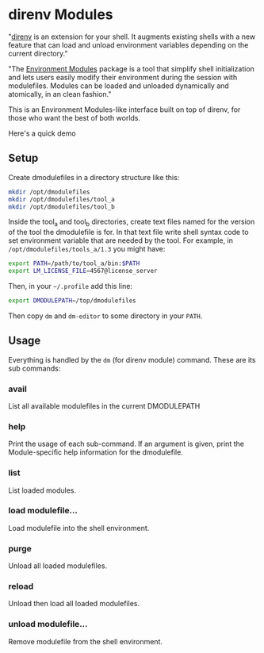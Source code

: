 * direnv Modules

"[[https://direnv.net/][direnv]] is an extension for your shell. It augments existing shells with a new feature that can load and unload environment variables depending on the current directory."

"The [[http://modules.sourceforge.net/][Environment Modules]] package is a tool that simplify shell initialization and lets users easily modify their environment during the session with modulefiles.  Modules can be loaded and unloaded dynamically and atomically, in an clean fashion."

This is an Environment Modules-like interface built on top of direnv, for those who want the best of both worlds.

Here's a quick demo

[[https://asciinema.org/a/405131][https://asciinema.org/a/405131.svg]]

** Setup

Create dmodulefiles in a directory structure like this:

#+begin_src sh
  mkdir /opt/dmodulefiles
  mkdir /opt/dmodulefiles/tool_a
  mkdir /opt/dmodulefiles/tool_b
#+end_src

Inside the tool_a and tool_b directories, create text files named for the version of the tool the dmodulefile is for.  In that text file write shell syntax code to set environment variable that are needed by the tool.  For example, in =/opt/dmodulefiles/tools_a/1.3= you might have:

#+begin_src sh
  export PATH=/path/to/tool_a/bin:$PATH
  export LM_LICENSE_FILE=4567@license_server
#+end_src

Then, in your =~/.profile= add this line:

#+begin_src sh
  export DMODULEPATH=/top/dmodulefiles
#+end_src

Then copy =dm= and =dm-editor= to some directory in your =PATH=.

** Usage

Everything is handled by the =dm= (for direnv module) command.  These are its sub commands:

*** avail

List all available modulefiles in the current DMODULEPATH

*** help

Print the usage of each sub-command. If an argument is given, print the Module-specific help information for the dmodulefile.

*** list

List loaded modules.

*** load modulefile...

Load modulefile into the shell environment.

*** purge

Unload all loaded modulefiles.

*** reload

Unload then load all loaded modulefiles.

*** unload modulefile...

Remove modulefile from the shell environment.
